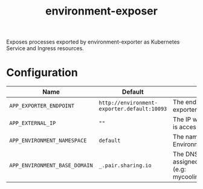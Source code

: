 #+TITLE: environment-exposer

Exposes processes exported by environment-exporter as Kubernetes Service and Ingress resources.

* Configuration
| Name                          | Default                                     | Description                                                                             |
|-------------------------------+---------------------------------------------+-----------------------------------------------------------------------------------------|
| ~APP_EXPORTER_ENDPOINT~       | =http://environment-exporter.default:10093= | The endpoint for environment-exporter                                                   |
| ~APP_EXTERNAL_IP~             | =""=                                        | The IP which the Pair instance is accessible from                                       |
| ~APP_ENVIRONMENT_NAMESPACE~   | =default=                                   | The namespace where Environment is deployed                                             |
| ~APP_ENVIRONMENT_BASE_DOMAIN~ | =_.pair.sharing.io=                         | The DNS base domain assigned to the Pair instance (e.g: mycoolinstance.pair.sharing.io) |
